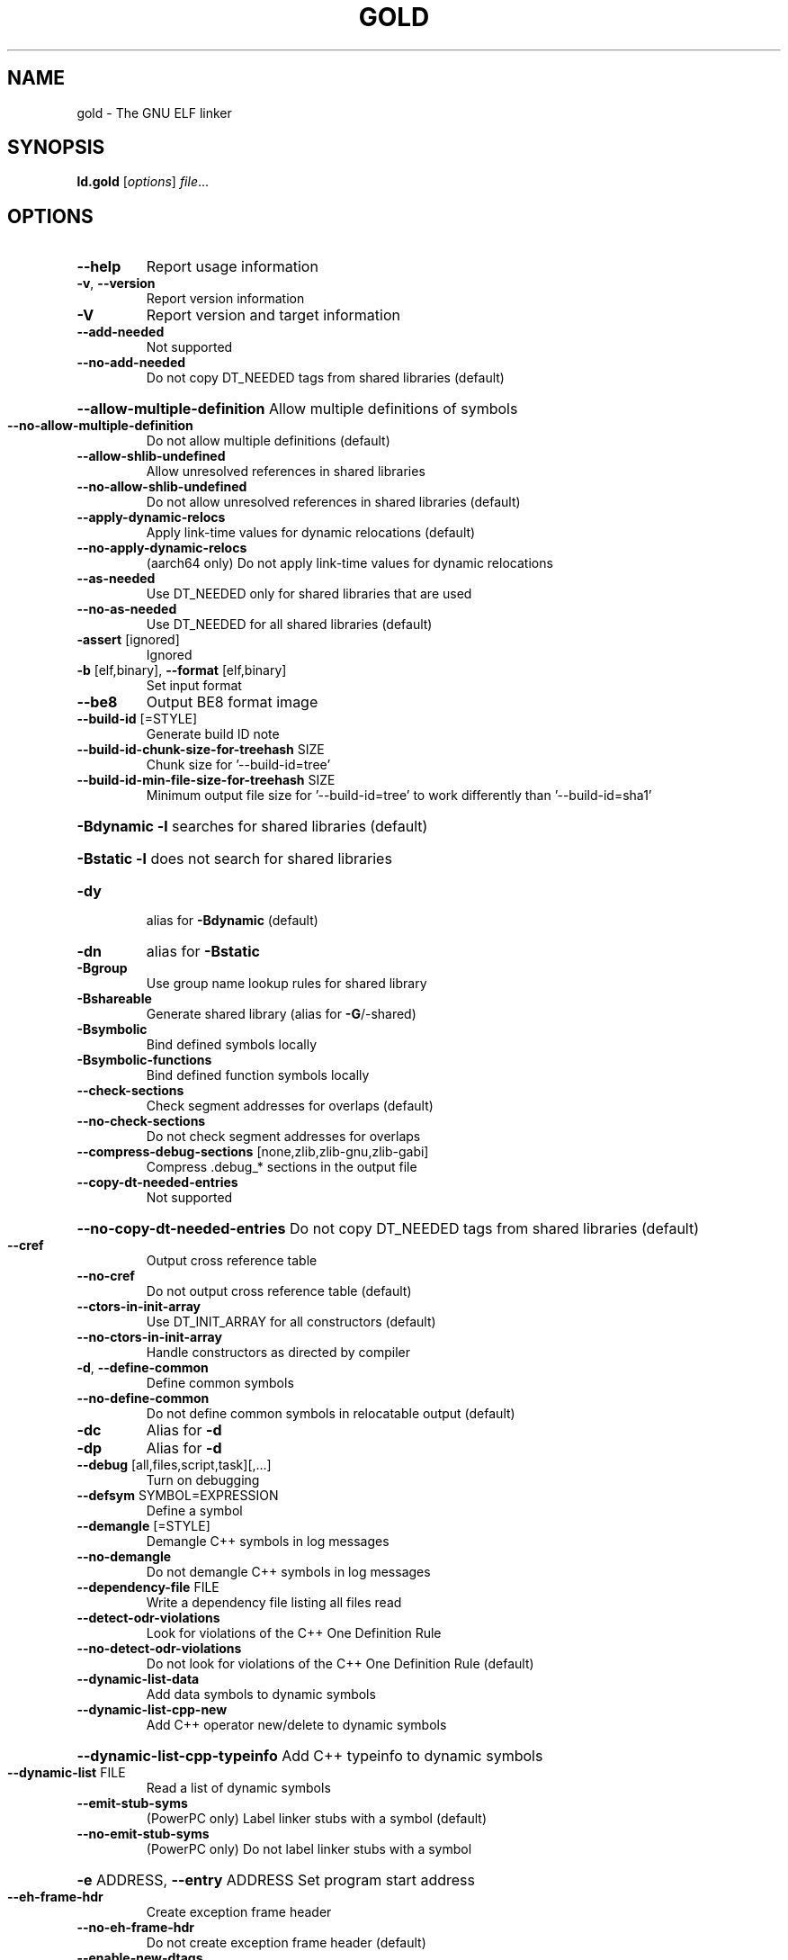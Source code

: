 .\" DO NOT MODIFY THIS FILE!  It was generated by help2man 1.48.1.
.TH GOLD "1" "February 2021" "GNU gold (GNU Binutils for Debian 2.35.2) 1.16" "User Commands"
.SH NAME
gold \- The GNU ELF linker
.SH SYNOPSIS
.B ld.gold
[\fI\,options\/\fR] \fI\,file\/\fR...
.SH OPTIONS
.TP
\fB\-\-help\fR
Report usage information
.TP
\fB\-v\fR, \fB\-\-version\fR
Report version information
.TP
\fB\-V\fR
Report version and target information
.TP
\fB\-\-add\-needed\fR
Not supported
.TP
\fB\-\-no\-add\-needed\fR
Do not copy DT_NEEDED tags from shared libraries (default)
.HP
\fB\-\-allow\-multiple\-definition\fR Allow multiple definitions of symbols
.TP
\fB\-\-no\-allow\-multiple\-definition\fR
Do not allow multiple definitions (default)
.TP
\fB\-\-allow\-shlib\-undefined\fR
Allow unresolved references in shared libraries
.TP
\fB\-\-no\-allow\-shlib\-undefined\fR
Do not allow unresolved references in shared libraries (default)
.TP
\fB\-\-apply\-dynamic\-relocs\fR
Apply link\-time values for dynamic relocations (default)
.TP
\fB\-\-no\-apply\-dynamic\-relocs\fR
(aarch64 only) Do not apply link\-time values for dynamic relocations
.TP
\fB\-\-as\-needed\fR
Use DT_NEEDED only for shared libraries that are used
.TP
\fB\-\-no\-as\-needed\fR
Use DT_NEEDED for all shared libraries (default)
.TP
\fB\-assert\fR [ignored]
Ignored
.TP
\fB\-b\fR [elf,binary], \fB\-\-format\fR [elf,binary]
Set input format
.TP
\fB\-\-be8\fR
Output BE8 format image
.TP
\fB\-\-build\-id\fR [=STYLE]
Generate build ID note
.TP
\fB\-\-build\-id\-chunk\-size\-for\-treehash\fR SIZE
Chunk size for '\-\-build\-id=tree'
.TP
\fB\-\-build\-id\-min\-file\-size\-for\-treehash\fR SIZE
Minimum output file size for '\-\-build\-id=tree' to work differently than '\-\-build\-id=sha1'
.HP
\fB\-Bdynamic\fR                   \fB\-l\fR searches for shared libraries (default)
.HP
\fB\-Bstatic\fR                    \fB\-l\fR does not search for shared libraries
.TP
\fB\-dy\fR
alias for \fB\-Bdynamic\fR (default)
.TP
\fB\-dn\fR
alias for \fB\-Bstatic\fR
.TP
\fB\-Bgroup\fR
Use group name lookup rules for shared library
.TP
\fB\-Bshareable\fR
Generate shared library (alias for \fB\-G\fR/\-shared)
.TP
\fB\-Bsymbolic\fR
Bind defined symbols locally
.TP
\fB\-Bsymbolic\-functions\fR
Bind defined function symbols locally
.TP
\fB\-\-check\-sections\fR
Check segment addresses for overlaps (default)
.TP
\fB\-\-no\-check\-sections\fR
Do not check segment addresses for overlaps
.TP
\fB\-\-compress\-debug\-sections\fR [none,zlib,zlib\-gnu,zlib\-gabi]
Compress .debug_* sections in the output file
.TP
\fB\-\-copy\-dt\-needed\-entries\fR
Not supported
.HP
\fB\-\-no\-copy\-dt\-needed\-entries\fR Do not copy DT_NEEDED tags from shared libraries (default)
.TP
\fB\-\-cref\fR
Output cross reference table
.TP
\fB\-\-no\-cref\fR
Do not output cross reference table (default)
.TP
\fB\-\-ctors\-in\-init\-array\fR
Use DT_INIT_ARRAY for all constructors (default)
.TP
\fB\-\-no\-ctors\-in\-init\-array\fR
Handle constructors as directed by compiler
.TP
\fB\-d\fR, \fB\-\-define\-common\fR
Define common symbols
.TP
\fB\-\-no\-define\-common\fR
Do not define common symbols in relocatable output (default)
.TP
\fB\-dc\fR
Alias for \fB\-d\fR
.TP
\fB\-dp\fR
Alias for \fB\-d\fR
.TP
\fB\-\-debug\fR [all,files,script,task][,...]
Turn on debugging
.TP
\fB\-\-defsym\fR SYMBOL=EXPRESSION
Define a symbol
.TP
\fB\-\-demangle\fR [=STYLE]
Demangle C++ symbols in log messages
.TP
\fB\-\-no\-demangle\fR
Do not demangle C++ symbols in log messages
.TP
\fB\-\-dependency\-file\fR FILE
Write a dependency file listing all files read
.TP
\fB\-\-detect\-odr\-violations\fR
Look for violations of the C++ One Definition Rule
.TP
\fB\-\-no\-detect\-odr\-violations\fR
Do not look for violations of the C++ One Definition Rule (default)
.TP
\fB\-\-dynamic\-list\-data\fR
Add data symbols to dynamic symbols
.TP
\fB\-\-dynamic\-list\-cpp\-new\fR
Add C++ operator new/delete to dynamic symbols
.HP
\fB\-\-dynamic\-list\-cpp\-typeinfo\fR Add C++ typeinfo to dynamic symbols
.TP
\fB\-\-dynamic\-list\fR FILE
Read a list of dynamic symbols
.TP
\fB\-\-emit\-stub\-syms\fR
(PowerPC only) Label linker stubs with a symbol (default)
.TP
\fB\-\-no\-emit\-stub\-syms\fR
(PowerPC only) Do not label linker stubs with a symbol
.HP
\fB\-e\fR ADDRESS, \fB\-\-entry\fR ADDRESS Set program start address
.TP
\fB\-\-eh\-frame\-hdr\fR
Create exception frame header
.TP
\fB\-\-no\-eh\-frame\-hdr\fR
Do not create exception frame header (default)
.TP
\fB\-\-enable\-new\-dtags\fR
Enable use of DT_RUNPATH (default)
.TP
\fB\-\-disable\-new\-dtags\fR
Disable use of DT_RUNPATH
.TP
\fB\-\-no\-enum\-size\-warning\fR
(ARM only) Do not warn about objects with incompatible enum sizes
.TP
\fB\-\-exclude\-libs\fR lib,lib ...
Exclude libraries from automatic export
.TP
\fB\-E\fR, \fB\-\-export\-dynamic\fR
Export all dynamic symbols
.TP
\fB\-\-no\-export\-dynamic\fR
Do not export all dynamic symbols (default)
.TP
\fB\-\-export\-dynamic\-symbol\fR SYMBOL
Export SYMBOL to dynamic symbol table
.TP
\fB\-EB\fR
Link big\-endian objects.
.TP
\fB\-EL\fR
Link little\-endian objects.
.HP
\fB\-f\fR SHLIB, \fB\-\-auxiliary\fR SHLIB Auxiliary filter for shared object symbol table
.TP
\fB\-F\fR SHLIB, \fB\-\-filter\fR SHLIB
Filter for shared object symbol table
.TP
\fB\-\-fatal\-warnings\fR
Treat warnings as errors
.TP
\fB\-\-no\-fatal\-warnings\fR
Do not treat warnings as errors (default)
.TP
\fB\-fini\fR SYMBOL
Call SYMBOL at unload\-time
.TP
\fB\-\-fix\-arm1176\fR
(ARM only) Fix binaries for ARM1176 erratum (default)
.TP
\fB\-\-no\-fix\-arm1176\fR
(ARM only) Do not fix binaries for ARM1176 erratum
.TP
\fB\-\-fix\-cortex\-a8\fR
(ARM only) Fix binaries for Cortex\-A8 erratum
.TP
\fB\-\-no\-fix\-cortex\-a8\fR
(ARM only) Do not fix binaries for Cortex\-A8 erratum (default)
.TP
\fB\-\-fix\-cortex\-a53\-843419\fR
(AArch64 only) Fix Cortex\-A53 erratum 843419
.TP
\fB\-\-no\-fix\-cortex\-a53\-843419\fR
(AArch64 only) Do not fix Cortex\-A53 erratum 843419 (default)
.TP
\fB\-\-fix\-cortex\-a53\-835769\fR
(AArch64 only) Fix Cortex\-A53 erratum 835769
.TP
\fB\-\-no\-fix\-cortex\-a53\-835769\fR
(AArch64 only) Do not fix Cortex\-A53 erratum 835769 (default)
.TP
\fB\-\-fix\-v4bx\fR
(ARM only) Rewrite BX rn as MOV pc, rn for ARMv4
.TP
\fB\-\-fix\-v4bx\-interworking\fR
(ARM only) Rewrite BX rn branch to ARMv4 interworking veneer
.TP
\fB\-fuse\-ld\fR [gold,bfd]
Ignored for GCC linker option compatibility
.TP
\fB\-g\fR
Ignored
.TP
\fB\-\-gc\-sections\fR
Remove unused sections
.TP
\fB\-\-no\-gc\-sections\fR
Don't remove unused sections (default)
.TP
\fB\-\-gdb\-index\fR
Generate .gdb_index section
.TP
\fB\-\-no\-gdb\-index\fR
Do not generate .gdb_index section (default)
.TP
\fB\-\-gnu\-unique\fR
Enable STB_GNU_UNIQUE symbol binding (default)
.TP
\fB\-\-no\-gnu\-unique\fR
Disable STB_GNU_UNIQUE symbol binding
.TP
\fB\-G\fR, \fB\-shared\fR
Generate shared library
.TP
\fB\-h\fR FILENAME, \fB\-soname\fR FILENAME
Set shared library name
.TP
\fB\-\-hash\-bucket\-empty\-fraction\fR FRACTION
Min fraction of empty buckets in dynamic hash
.TP
\fB\-\-hash\-style\fR [sysv,gnu,both]
Dynamic hash style
.TP
\fB\-i\fR
Alias for \fB\-r\fR
.TP
\fB\-\-icf\fR [none,all,safe]
Identical Code Folding. '\-\-icf=safe' Folds ctors, dtors and functions whose pointers are definitely not taken
.TP
\fB\-\-icf\-iterations\fR COUNT
Number of iterations of ICF (default 3)
.TP
\fB\-\-incremental\fR
Do an incremental link if possible; otherwise, do a full link and prepare output for incremental linking
.TP
\fB\-\-no\-incremental\fR
Do a full link (default)
.TP
\fB\-\-incremental\-full\fR
Do a full link and prepare output for incremental linking
.TP
\fB\-\-incremental\-update\fR
Do an incremental link; exit if not possible
.TP
\fB\-\-incremental\-base\fR FILE
Set base file for incremental linking (default is output file)
.TP
\fB\-\-incremental\-changed\fR
Assume files changed
.TP
\fB\-\-incremental\-unchanged\fR
Assume files didn't change
.TP
\fB\-\-incremental\-unknown\fR
Use timestamps to check files (default)
.TP
\fB\-\-incremental\-startup\-unchanged\fR
Assume startup files unchanged (files preceding this option)
.HP
\fB\-\-incremental\-patch\fR PERCENT Amount of extra space to allocate for patches (default 10)
.TP
\fB\-init\fR SYMBOL
Call SYMBOL at load\-time
.TP
\fB\-I\fR PROGRAM, \fB\-\-dynamic\-linker\fR PROGRAM
Set dynamic linker path
.TP
\fB\-\-just\-symbols\fR FILE
Read only symbol values from FILE
.TP
\fB\-\-keep\-files\-mapped\fR
Keep files mapped across passes (default)
.TP
\fB\-\-no\-keep\-files\-mapped\fR
Release mapped files after each pass
.TP
\fB\-\-keep\-unique\fR SYMBOL
Do not fold this symbol during ICF
.TP
\fB\-l\fR LIBNAME, \fB\-\-library\fR LIBNAME
Search for library LIBNAME
.TP
\fB\-\-ld\-generated\-unwind\-info\fR
Generate unwind information for PLT (default)
.TP
\fB\-\-no\-ld\-generated\-unwind\-info\fR
Do not generate unwind information for PLT
.TP
\fB\-L\fR DIR, \fB\-\-library\-path\fR DIR
Add directory to search path
.TP
\fB\-\-long\-plt\fR
(ARM only) Generate long PLT entries
.TP
\fB\-\-no\-long\-plt\fR
(ARM only) Do not generate long PLT entries (default)
.TP
\fB\-m\fR EMULATION
Set GNU linker emulation; obsolete
.TP
\fB\-\-map\-whole\-files\fR
Map whole files to memory (default)
.TP
\fB\-\-no\-map\-whole\-files\fR
Map relevant file parts to memory
.TP
\fB\-\-merge\-exidx\-entries\fR
(ARM only) Merge exidx entries in debuginfo (default)
.TP
\fB\-\-no\-merge\-exidx\-entries\fR
(ARM only) Do not merge exidx entries in debuginfo
.TP
\fB\-\-mmap\-output\-file\fR
Map the output file for writing (default)
.TP
\fB\-\-no\-mmap\-output\-file\fR
Do not map the output file for writing
.TP
\fB\-M\fR, \fB\-\-print\-map\fR
Write map file on standard output
.TP
\fB\-Map\fR MAPFILENAME
Write map file
.TP
\fB\-n\fR, \fB\-\-nmagic\fR
Do not page align data
.TP
\fB\-N\fR, \fB\-\-omagic\fR
Do not page align data, do not make text readonly
.TP
\fB\-\-no\-omagic\fR
Page align data, make text readonly (default)
.TP
\fB\-\-no\-keep\-memory\fR
Use less memory and more disk I/O (included only for compatibility with GNU ld)
.TP
\fB\-\-no\-undefined\fR
Report undefined symbols (even with \fB\-\-shared\fR)
.TP
\fB\-\-noinhibit\-exec\fR
Create an output file even if errors occur
.TP
\fB\-nostdlib\fR
Only search directories specified on the command line
.TP
\fB\-o\fR FILE, \fB\-\-output\fR FILE
Set output file name
.TP
\fB\-\-oformat\fR [binary]
Set output format
.TP
\fB\-O\fR LEVEL, \fB\-optimize\fR LEVEL
Optimize output file size
.TP
\fB\-\-orphan\-handling\fR [place,discard,warn,error]
Orphan section handling
.TP
\fB\-p\fR
Ignored for ARM compatibility
.TP
\fB\-pie\fR
Create a position independent executable
.TP
\fB\-no\-pie\fR
Do not create a position independent executable (default)
.TP
\fB\-\-pic\-executable\fR
Create a position independent executable
.TP
\fB\-\-no\-pic\-executable\fR
Do not create a position independent executable (default)
.TP
\fB\-\-pic\-veneer\fR
Force PIC sequences for ARM/Thumb interworking veneers
.TP
\fB\-no\-pipeline\-knowledge\fR
(ARM only) Ignore for backward compatibility (default)
.TP
\fB\-\-plt\-align\fR [=P2ALIGN]
(PowerPC only) Align PLT call stubs to fit cache lines
.TP
\fB\-\-plt\-localentry\fR
(PowerPC64 only) Optimize calls to ELFv2 localentry:0 functions
.TP
\fB\-\-no\-plt\-localentry\fR
(PowerPC64 only) Don't optimize ELFv2 calls (default)
.TP
\fB\-\-plt\-static\-chain\fR
(PowerPC64 only) PLT call stubs should load r11
.TP
\fB\-\-no\-plt\-static\-chain\fR
(PowerPC64 only) PLT call stubs should not load r11 (default)
.TP
\fB\-\-plt\-thread\-safe\fR
(PowerPC64 only) PLT call stubs with load\-load barrier
.TP
\fB\-\-no\-plt\-thread\-safe\fR
(PowerPC64 only) PLT call stubs without barrier (default)
.TP
\fB\-\-plugin\fR PLUGIN
Load a plugin library
.TP
\fB\-\-plugin\-opt\fR OPTION
Pass an option to the plugin
.TP
\fB\-\-posix\-fallocate\fR
Use posix_fallocate to reserve space in the output file (default)
.TP
\fB\-\-no\-posix\-fallocate\fR
Use fallocate or ftruncate to reserve space
.TP
\fB\-\-power10\-stubs\fR [=auto,no,yes]
(PowerPC64 only) stubs use power10 insns
.TP
\fB\-\-no\-power10\-stubs\fR
(PowerPC64 only) stubs do not use power10 insns
.TP
\fB\-\-preread\-archive\-symbols\fR
Preread archive symbols when multi\-threaded
.TP
\fB\-\-print\-gc\-sections\fR
List removed unused sections on stderr
.TP
\fB\-\-no\-print\-gc\-sections\fR
Do not list removed unused sections (default)
.TP
\fB\-\-print\-icf\-sections\fR
List folded identical sections on stderr
.TP
\fB\-\-no\-print\-icf\-sections\fR
Do not list folded identical sections (default)
.TP
\fB\-\-print\-output\-format\fR
Print default output format
.TP
\fB\-\-print\-symbol\-counts\fR FILENAME
Print symbols defined and used for each input
.TP
\fB\-\-push\-state\fR
Save the state of flags related to input files
.TP
\fB\-\-pop\-state\fR
Restore the state of flags related to input files
.TP
\fB\-q\fR, \fB\-\-emit\-relocs\fR
Generate relocations in output
.TP
\fB\-Qy\fR
Ignored for SVR4 compatibility
.TP
\fB\-r\fR, \fB\-relocatable\fR
Generate relocatable output
.TP
\fB\-\-relax\fR
Relax branches on certain targets
.TP
\fB\-\-no\-relax\fR
Do not relax branches (default)
.TP
\fB\-\-retain\-symbols\-file\fR FILE
keep only symbols listed in this file
.TP
\fB\-\-rosegment\fR
Put read\-only non\-executable sections in their own segment
.TP
\fB\-\-no\-rosegment\fR
Do not put read\-only non\-executable sections in their own segment (default)
.TP
\fB\-\-rosegment\-gap\fR OFFSET
Set offset between executable and read\-only segments
.TP
\fB\-R\fR DIR
Add DIR to runtime search path
.TP
\fB\-rpath\fR DIR
Add DIR to runtime search path
.TP
\fB\-\-rpath\-link\fR DIR
Add DIR to link time shared library search path
.TP
\fB\-s\fR, \fB\-\-strip\-all\fR
Strip all symbols
.TP
\fB\-S\fR, \fB\-\-strip\-debug\fR
Strip debugging information
.TP
\fB\-\-strip\-debug\-non\-line\fR
Emit only debug line number information
.TP
\fB\-\-strip\-debug\-gdb\fR
Strip debug symbols that are unused by gdb (at least versions <= 7.4)
.TP
\fB\-\-strip\-lto\-sections\fR
Strip LTO intermediate code sections (default)
.TP
\fB\-\-section\-ordering\-file\fR FILENAME
Layout sections in the order specified
.TP
\fB\-\-section\-start\fR SECTION=ADDRESS
Set address of section
.TP
\fB\-\-secure\-plt\fR
(PowerPC only) Use new\-style PLT (default)
.TP
\fB\-\-sort\-common\fR [={ascending,descending}]
Sort common symbols by alignment
.TP
\fB\-\-sort\-section\fR [none,name]
Sort sections by name.  '\-\-no\-text\-reorder' will override '\-\-sort\-section=name' for .text
.TP
\fB\-\-spare\-dynamic\-tags\fR COUNT
Dynamic tag slots to reserve (default 5)
.TP
\fB\-\-stub\-group\-size\fR SIZE
(ARM, PowerPC only) The maximum distance from instructions in a group of sections to their stubs. Negative values mean stubs are always after the group. 1 means use default size
.TP
\fB\-\-stub\-group\-multi\fR
(PowerPC only) Allow a group of stubs to serve multiple output sections (default)
.TP
\fB\-\-no\-stub\-group\-multi\fR
(PowerPC only) Each output section has its own stubs
.TP
\fB\-\-split\-stack\-adjust\-size\fR SIZE
Stack size when \fB\-fsplit\-stack\fR function calls non\-split
.TP
\fB\-static\fR
Do not link against shared libraries
.TP
\fB\-\-start\-lib\fR
Start a library
.TP
\fB\-\-end\-lib\fR
End a library
.TP
\fB\-\-stats\fR
Print resource usage statistics
.TP
\fB\-\-sysroot\fR DIR
Set target system root directory
.TP
\fB\-t\fR, \fB\-\-trace\fR
Print the name of each input file
.TP
\fB\-\-target1\-abs\fR
(ARM only) Force R_ARM_TARGET1 type to R_ARM_ABS32
.TP
\fB\-\-target1\-rel\fR
(ARM only) Force R_ARM_TARGET1 type to R_ARM_REL32
.TP
\fB\-\-target2\fR [rel, abs, got\-rel
(ARM only) Set R_ARM_TARGET2 relocation type
.TP
\fB\-\-text\-reorder\fR
Enable text section reordering for GCC section names (default)
.TP
\fB\-\-no\-text\-reorder\fR
Disable text section reordering for GCC section names
.TP
\fB\-\-threads\fR
Run the linker multi\-threaded
.TP
\fB\-\-no\-threads\fR
Do not run the linker multi\-threaded (default)
.TP
\fB\-\-thread\-count\fR COUNT
Number of threads to use
.TP
\fB\-\-thread\-count\-initial\fR COUNT
Number of threads to use in initial pass
.HP
\fB\-\-thread\-count\-middle\fR COUNT Number of threads to use in middle pass
.TP
\fB\-\-thread\-count\-final\fR COUNT
Number of threads to use in final pass
.TP
\fB\-\-tls\-optimize\fR
(PowerPC/64 only) Optimize GD/LD/IE code to IE/LE (default)
.TP
\fB\-\-no\-tls\-optimize\fR
(PowerPC/64 only) Don'''t try to optimize TLS accesses
.TP
\fB\-\-tls\-get\-addr\-optimize\fR
(PowerPC/64 only) Use a special __tls_get_addr call (default)
.TP
\fB\-\-no\-tls\-get\-addr\-optimize\fR
(PowerPC/64 only) Don't use a special __tls_get_addr call
.TP
\fB\-\-toc\-optimize\fR
(PowerPC64 only) Optimize TOC code sequences (default)
.TP
\fB\-\-no\-toc\-optimize\fR
(PowerPC64 only) Don't optimize TOC code sequences
.TP
\fB\-\-toc\-sort\fR
(PowerPC64 only) Sort TOC and GOT sections (default)
.TP
\fB\-\-no\-toc\-sort\fR
(PowerPC64 only) Don't sort TOC and GOT sections
.TP
\fB\-T\fR FILE, \fB\-\-script\fR FILE
Read linker script
.TP
\fB\-Tbss\fR ADDRESS
Set the address of the bss segment
.TP
\fB\-Tdata\fR ADDRESS
Set the address of the data segment
.TP
\fB\-Ttext\fR ADDRESS
Set the address of the text segment
.TP
\fB\-Ttext\-segment\fR ADDRESS
Set the address of the text segment
.TP
\fB\-Trodata\-segment\fR ADDRESS
Set the address of the rodata segment
.TP
\fB\-u\fR SYMBOL, \fB\-\-undefined\fR SYMBOL
Create undefined reference to SYMBOL
.TP
\fB\-\-unresolved\-symbols\fR ignore\-all,report\-all,ignore\-in\-object\-files,ignore\-in\-shared\-libs
How to handle unresolved symbols
.TP
\fB\-\-verbose\fR
Alias for \fB\-\-debug\fR=\fI\,files\/\fR
.TP
\fB\-\-version\-script\fR FILE
Read version script
.TP
\fB\-\-warn\-common\fR
Warn about duplicate common symbols
.TP
\fB\-\-no\-warn\-common\fR
Do not warn about duplicate common symbols (default)
.TP
\fB\-\-warn\-constructors\fR
Ignored
.TP
\fB\-\-no\-warn\-constructors\fR
Ignored
.TP
\fB\-\-warn\-drop\-version\fR
Warn when discarding version information
.TP
\fB\-\-no\-warn\-drop\-version\fR
Do not warn when discarding version information (default)
.TP
\fB\-\-warn\-execstack\fR
Warn if the stack is executable
.TP
\fB\-\-no\-warn\-execstack\fR
Do not warn if the stack is executable (default)
.TP
\fB\-\-no\-warn\-mismatch\fR
Don't warn about mismatched input files
.TP
\fB\-\-warn\-multiple\-gp\fR
Ignored
.TP
\fB\-\-warn\-search\-mismatch\fR
Warn when skipping an incompatible library (default)
.TP
\fB\-\-no\-warn\-search\-mismatch\fR
Don't warn when skipping an incompatible library
.TP
\fB\-\-warn\-shared\-textrel\fR
Warn if text segment is not shareable
.TP
\fB\-\-no\-warn\-shared\-textrel\fR
Do not warn if text segment is not shareable (default)
.TP
\fB\-\-warn\-unresolved\-symbols\fR
Report unresolved symbols as warnings
.TP
\fB\-\-error\-unresolved\-symbols\fR
Report unresolved symbols as errors (default)
.TP
\fB\-z\fR buildd
Dummy z option
.TP
\fB\-\-no\-wchar\-size\-warning\fR
(ARM only) Do not warn about objects with incompatible wchar_t sizes
.TP
\fB\-\-weak\-unresolved\-symbols\fR
Convert unresolved symbols to weak references
.TP
\fB\-\-whole\-archive\fR
Include all archive contents
.TP
\fB\-\-no\-whole\-archive\fR
Include only needed archive contents (default)
.TP
\fB\-\-wrap\fR SYMBOL
Use wrapper functions for SYMBOL
.TP
\fB\-x\fR, \fB\-\-discard\-all\fR
Delete all local symbols
.TP
\fB\-X\fR, \fB\-\-discard\-locals\fR
Delete all temporary local symbols
.TP
\fB\-\-discard\-none\fR
Keep all local symbols
.TP
\fB\-y\fR SYMBOL, \fB\-\-trace\-symbol\fR SYMBOL
Trace references to symbol
.TP
\fB\-\-undefined\-version\fR
Allow unused version in script (default)
.TP
\fB\-\-no\-undefined\-version\fR
Do not allow unused version in script
.TP
\fB\-Y\fR PATH
Default search path for Solaris compatibility
.TP
\-(, \fB\-\-start\-group\fR
Start a library search group
.TP
\-), \fB\-\-end\-group\fR
End a library search group
.TP
\fB\-z\fR bndplt
(x86\-64 only) Generate a BND PLT for Intel MPX
.TP
\fB\-z\fR nobndplt
Generate a regular PLT (default)
.TP
\fB\-z\fR combreloc
Sort dynamic relocs (default)
.TP
\fB\-z\fR nocombreloc
Do not sort dynamic relocs
.TP
\fB\-z\fR common\-page\-size=SIZE
Set common page size to SIZE
.TP
\fB\-z\fR defs
Report undefined symbols (even with \fB\-\-shared\fR)
.TP
\fB\-z\fR execstack
Mark output as requiring executable stack
.TP
\fB\-z\fR global
Make symbols in DSO available for subsequently loaded objects
.TP
\fB\-z\fR initfirst
Mark DSO to be initialized first at runtime
.TP
\fB\-z\fR interpose
Mark object to interpose all DSOs but executable
.TP
\fB\-z\fR lazy
Mark object for lazy runtime binding (default)
.TP
\fB\-z\fR loadfltr
Mark object requiring immediate process
.TP
\fB\-z\fR max\-page\-size=SIZE
Set maximum page size to SIZE
.TP
\fB\-z\fR muldefs
Allow multiple definitions of symbols
.TP
\fB\-z\fR nocopyreloc
Do not create copy relocs
.TP
\fB\-z\fR nodefaultlib
Mark object not to use default search paths
.TP
\fB\-z\fR nodelete
Mark DSO non\-deletable at runtime
.TP
\fB\-z\fR nodlopen
Mark DSO not available to dlopen
.TP
\fB\-z\fR nodump
Mark DSO not available to dldump
.TP
\fB\-z\fR noexecstack
Mark output as not requiring executable stack
.TP
\fB\-z\fR now
Mark object for immediate function binding
.TP
\fB\-z\fR origin
Mark DSO to indicate that needs immediate $ORIGIN processing at runtime
.TP
\fB\-z\fR relro
Where possible mark variables read\-only after relocation (default)
.TP
\fB\-z\fR norelro
Don't mark variables read\-only after relocation
.TP
\fB\-z\fR stack\-size=SIZE
Set PT_GNU_STACK segment p_memsz to SIZE
.TP
\fB\-z\fR start\-stop\-visibility=[default,internal,hidden,protected]
ELF symbol visibility for synthesized __start_* and __stop_* symbols
.TP
\fB\-z\fR text
Do not permit relocations in read\-only segments
.TP
\fB\-z\fR notext
Permit relocations in read\-only segments (default)
.TP
\fB\-z\fR textoff
Permit relocations in read\-only segments (default)
.TP
\fB\-z\fR text\-unlikely\-segment
Move .text.unlikely sections to a separate segment.
.TP
\fB\-z\fR notext\-unlikely\-segment
Do not move .text.unlikely sections to a separate segment. (default)
.HP
\fB\-z\fR keep\-text\-section\-prefix Keep .text.hot, .text.startup, .text.exit and .text.unlikely as separate sections in the final binary.
.TP
\fB\-z\fR nokeep\-text\-section\-prefix
Merge all .text.* prefix sections. (default)
.PP
debian/tmp/usr/bin/ld.gold: supported targets: elf32\-iamcu elf32\-i386 elf32\-i386\-freebsd elf32\-i386\-nacl elf32\-x86\-64 elf32\-x86\-64\-freebsd elf32\-x86\-64\-nacl elf64\-x86\-64 elf64\-x86\-64\-freebsd elf64\-x86\-64\-nacl
debian/tmp/usr/bin/ld.gold: supported emulations: elf_iamcu elf_i386 elf_i386_nacl elf32_x86_64 elf32_x86_64_nacl elf_x86_64 elf_x86_64_nacl
.SH "REPORTING BUGS"
Report bugs to <http://www.sourceware.org/bugzilla/>
.SH COPYRIGHT
Copyright \(co 2020 Free Software Foundation, Inc.
This program is free software; you may redistribute it under the terms of
the GNU General Public License version 3 or (at your option) a later version.
This program has absolutely no warranty.
